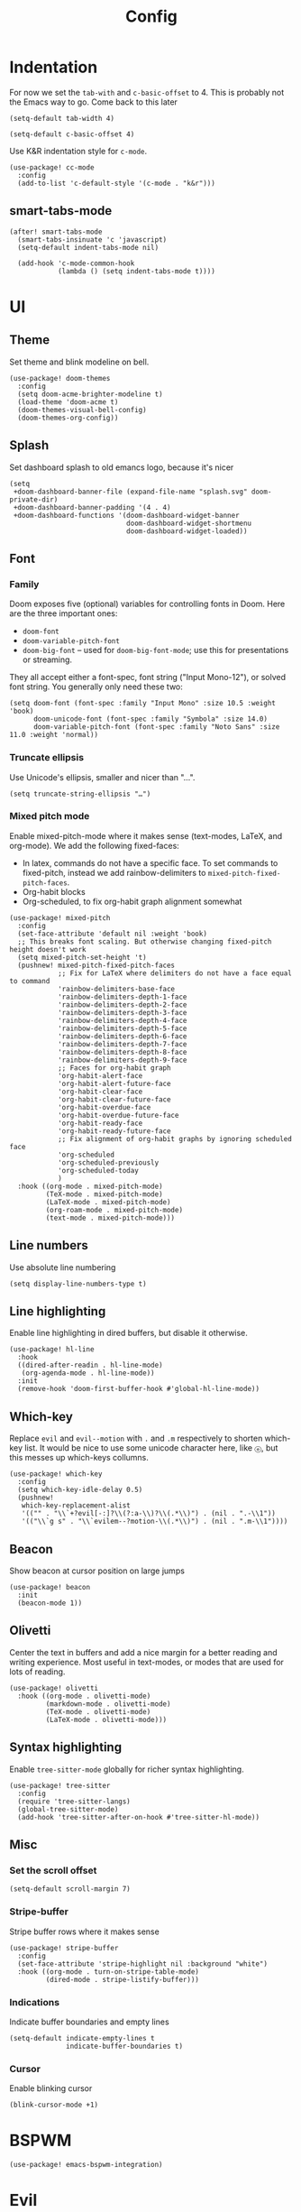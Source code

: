 #+TITLE: Config

* Indentation
For now we set the ~tab-with~ and ~c-basic-offset~ to 4.
This is probably not the Emacs way to go. Come back to this later

#+begin_src elisp
(setq-default tab-width 4)
#+end_src

#+begin_src elisp
(setq-default c-basic-offset 4)
#+end_src

Use K&R indentation style for ~c-mode~.
#+begin_src elisp
(use-package! cc-mode
  :config
  (add-to-list 'c-default-style '(c-mode . "k&r")))
#+end_src

** smart-tabs-mode
#+begin_src elisp
(after! smart-tabs-mode
  (smart-tabs-insinuate 'c 'javascript)
  (setq-default indent-tabs-mode nil)

  (add-hook 'c-mode-common-hook
            (lambda () (setq indent-tabs-mode t))))
#+end_src

* UI
** Theme
Set theme and blink modeline on bell.
#+begin_src elisp
(use-package! doom-themes
  :config
  (setq doom-acme-brighter-modeline t)
  (load-theme 'doom-acme t)
  (doom-themes-visual-bell-config)
  (doom-themes-org-config))
#+end_src

** Splash
Set dashboard splash to old emancs logo, because it's nicer
#+begin_src elisp
(setq
 +doom-dashboard-banner-file (expand-file-name "splash.svg" doom-private-dir)
 +doom-dashboard-banner-padding '(4 . 4)
 +doom-dashboard-functions '(doom-dashboard-widget-banner
                             doom-dashboard-widget-shortmenu
                             doom-dashboard-widget-loaded))
#+end_src

** Font
*** Family
Doom exposes five (optional) variables for controlling fonts in Doom. Here are the three important ones:
+ ~doom-font~
+ ~doom-variable-pitch-font~
+ ~doom-big-font~ -- used for ~doom-big-font-mode~; use this for presentations or streaming.

They all accept either a font-spec, font string ("Input Mono-12"), or solved font string. You generally only need these two:
#+begin_src elisp
(setq doom-font (font-spec :family "Input Mono" :size 10.5 :weight 'book)
      doom-unicode-font (font-spec :family "Symbola" :size 14.0)
      doom-variable-pitch-font (font-spec :family "Noto Sans" :size 11.0 :weight 'normal))
#+end_src

*** Truncate ellipsis
Use Unicode's ellipsis, smaller and nicer than "...".
#+begin_src elisp
(setq truncate-string-ellipsis "…")
#+end_src

*** Mixed pitch mode
Enable mixed-pitch-mode where it makes sense (text-modes, LaTeX, and org-mode).
We add the following fixed-faces:
- In latex, commands do not have a specific face. To set commands to fixed-pitch, instead we add rainbow-delimiters to ~mixed-pitch-fixed-pitch-faces~.
- Org-habit blocks
- Org-scheduled, to fix org-habit graph alignment somewhat
#+begin_src elisp
(use-package! mixed-pitch
  :config
  (set-face-attribute 'default nil :weight 'book)
  ;; This breaks font scaling. But otherwise changing fixed-pitch height doesn't work
  (setq mixed-pitch-set-height 't)
  (pushnew! mixed-pitch-fixed-pitch-faces
            ;; Fix for LaTeX where delimiters do not have a face equal to command
            'rainbow-delimiters-base-face
            'rainbow-delimiters-depth-1-face
            'rainbow-delimiters-depth-2-face
            'rainbow-delimiters-depth-3-face
            'rainbow-delimiters-depth-4-face
            'rainbow-delimiters-depth-5-face
            'rainbow-delimiters-depth-6-face
            'rainbow-delimiters-depth-7-face
            'rainbow-delimiters-depth-8-face
            'rainbow-delimiters-depth-9-face
            ;; Faces for org-habit graph
            'org-habit-alert-face
            'org-habit-alert-future-face
            'org-habit-clear-face
            'org-habit-clear-future-face
            'org-habit-overdue-face
            'org-habit-overdue-future-face
            'org-habit-ready-face
            'org-habit-ready-future-face
            ;; Fix alignment of org-habit graphs by ignoring scheduled face
            'org-scheduled
            'org-scheduled-previously
            'org-scheduled-today
            )
  :hook ((org-mode . mixed-pitch-mode)
         (TeX-mode . mixed-pitch-mode)
         (LaTeX-mode . mixed-pitch-mode)
         (org-roam-mode . mixed-pitch-mode)
         (text-mode . mixed-pitch-mode)))
#+end_src

** Line numbers
Use absolute line numbering
#+begin_src elisp
(setq display-line-numbers-type t)
#+end_src

** Line highlighting
Enable line highlighting in dired buffers, but disable it otherwise.
#+begin_src elisp
(use-package! hl-line
  :hook
  ((dired-after-readin . hl-line-mode)
   (org-agenda-mode . hl-line-mode))
  :init
  (remove-hook 'doom-first-buffer-hook #'global-hl-line-mode))
#+end_src

** Which-key
Replace ~evil~ and ~evil--motion~ with ~.~ and ~.m~ respectively to shorten which-key list. It would be nice to use some unicode character here, like ~ⓔ~, but this messes up which-keys collumns.
#+begin_src elisp
(use-package! which-key
  :config
  (setq which-key-idle-delay 0.5)
  (pushnew!
   which-key-replacement-alist
   '(("" . "\\`+?evil[-:]?\\(?:a-\\)?\\(.*\\)") . (nil . ".-\\1"))
   '(("\\`g s" . "\\`evilem--?motion-\\(.*\\)") . (nil . ".m-\\1"))))
#+end_src

** Beacon
Show beacon at cursor position on large jumps
#+begin_src elisp
(use-package! beacon
  :init
  (beacon-mode 1))
#+end_src

** Olivetti
Center the text in buffers and add a nice margin for a better reading and writing experience. Most useful in text-modes, or modes that are used for lots of reading.
#+begin_src elisp
(use-package! olivetti
  :hook ((org-mode . olivetti-mode)
         (markdown-mode . olivetti-mode)
         (TeX-mode . olivetti-mode)
         (LaTeX-mode . olivetti-mode)))
#+end_src

** Syntax highlighting
Enable ~tree-sitter-mode~ globally for richer syntax highlighting.
#+begin_src elisp
(use-package! tree-sitter
  :config
  (require 'tree-sitter-langs)
  (global-tree-sitter-mode)
  (add-hook 'tree-sitter-after-on-hook #'tree-sitter-hl-mode))
#+end_src

** Misc
*** Set the scroll offset
#+begin_src elisp
(setq-default scroll-margin 7)
#+end_src

*** Stripe-buffer
Stripe buffer rows where it makes sense
#+begin_src elisp
(use-package! stripe-buffer
  :config
  (set-face-attribute 'stripe-highlight nil :background "white")
  :hook ((org-mode . turn-on-stripe-table-mode)
         (dired-mode . stripe-listify-buffer)))
#+end_src

*** Indications
Indicate buffer boundaries and empty lines
#+begin_src elisp
(setq-default indicate-empty-lines t
              indicate-buffer-boundaries t)
#+end_src

*** Cursor
Enable blinking cursor
#+begin_src elisp
(blink-cursor-mode +1)
#+end_src

* BSPWM
#+begin_src elisp
(use-package! emacs-bspwm-integration)
#+end_src
* Evil
** Evil goggles
#+begin_src elisp
(use-package! evil-goggles
  :custom
  (evil-goggles-pulse t)
  (evil-goggles-duration 0.1)
  (evil-goggles-enable-delete t)
  (evil-goggles-enable-change t))
#+end_src
** Evil matchit
#+begin_src elisp
(use-package! evil-matchit
  :config
  (global-evil-matchit-mode 1))
#+end_src
** Escape
Bind =C-;= to escape from (almost) everywhere. ~evil-escape~ is a package that provides a function ~evil-escape~ that does exactly this. As I don't like evil-escape-key-sequences, where evil-escape is called after a quick succession of two specific keypresses, inhibit evil-escape itself.
#+begin_src elisp
(use-package! evil-escape
  :config
  (setq evil-escape-inhibit t)
  (global-set-key (kbd "C-;") 'evil-escape))
#+end_src
* Language Server
Disable lsp's lenses for now, as they clutter the buffer too much.
#+begin_src elisp
(use-package! lsp-mode
  :config
  (setq lsp-lens-enable nil))
#+end_src
* LaTeX
Query for master file.
#+begin_src elisp
(after! auctex
  (setq TeX-master nil))
#+end_src

** Preview
Set transparent color to background for latex preview.
Scale down LaTeX previews a bit to match the used font.
#+begin_src elisp
(set-default 'preview-scale-function 0.9)
#+end_src

** Fontify
#+begin_src elisp
(setq font-latex-fontify-script 'multi-level)
#+end_src
** Prettify
Add missing LaTeX prettify sequences.
#+begin_src elisp
(add-hook 'LaTeX-mode-hook
          (lambda ()
                 (push '("\\lnot" . 172) prettify-symbols-alist)
                 (push '("\\not \\in" . ?∉) prettify-symbols-alist)
                 (push '("\\lor" . 8744) prettify-symbols-alist)
                 (push '("\\land" . 8743) prettify-symbols-alist)))
#+end_src

* Completion
** Company
Disable tab bound to ~company-complete-common-or-cycle~ as it clashes with ~yasnippet~.
#+begin_src elisp
(use-package! company
  :config
  (setq company-idle-delay 0)
  (setq company-minimum-prefix-length 1)
  ;; TODO: find a replacement binding for complete-common at least as this is useful.
  (define-key company-active-map (kbd "<tab>") nil))
#+end_src

We set the company-box icons explicitly because they are not set by the company module of doom for some reason, even when =+childframe= is set.
#+begin_src elisp
(use-package! company-box
  :config
  (setq
   company-box-icons-all-the-icons
   (let ((all-the-icons-scale-factor 0.8))
     `((Unknown       . ,(all-the-icons-material "find_in_page"             :face 'all-the-icons-purple))
       (Text          . ,(all-the-icons-material "text_fields"              :face 'all-the-icons-green))
       (Method        . ,(all-the-icons-material "functions"                :face 'all-the-icons-red))
       (Function      . ,(all-the-icons-material "functions"                :face 'all-the-icons-red))
       (Constructor   . ,(all-the-icons-material "functions"                :face 'all-the-icons-red))
       (Field         . ,(all-the-icons-material "functions"                :face 'all-the-icons-red))
       (Variable      . ,(all-the-icons-material "adjust"                   :face 'all-the-icons-blue))
       (Class         . ,(all-the-icons-material "class"                    :face 'all-the-icons-red))
       (Interface     . ,(all-the-icons-material "settings_input_component" :face 'all-the-icons-red))
       (Module        . ,(all-the-icons-material "view_module"              :face 'all-the-icons-red))
       (Property      . ,(all-the-icons-material "settings"                 :face 'all-the-icons-red))
       (Unit          . ,(all-the-icons-material "straighten"               :face 'all-the-icons-red))
       (Value         . ,(all-the-icons-material "filter_1"                 :face 'all-the-icons-red))
       (Enum          . ,(all-the-icons-material "plus_one"                 :face 'all-the-icons-red))
       (Keyword       . ,(all-the-icons-material "filter_center_focus"      :face 'all-the-icons-red))
       (Snippet       . ,(all-the-icons-material "short_text"               :face 'all-the-icons-red))
       (Color         . ,(all-the-icons-material "color_lens"               :face 'all-the-icons-red))
       (File          . ,(all-the-icons-material "insert_drive_file"        :face 'all-the-icons-red))
       (Reference     . ,(all-the-icons-material "collections_bookmark"     :face 'all-the-icons-red))
       (Folder        . ,(all-the-icons-material "folder"                   :face 'all-the-icons-red))
       (EnumMember    . ,(all-the-icons-material "people"                   :face 'all-the-icons-red))
       (Constant      . ,(all-the-icons-material "pause_circle_filled"      :face 'all-the-icons-red))
       (Struct        . ,(all-the-icons-material "streetview"               :face 'all-the-icons-red))
       (Event         . ,(all-the-icons-material "event"                    :face 'all-the-icons-red))
       (Operator      . ,(all-the-icons-material "control_point"            :face 'all-the-icons-red))
       (TypeParameter . ,(all-the-icons-material "class"                    :face 'all-the-icons-red))
       (Template      . ,(all-the-icons-material "short_text"               :face 'all-the-icons-green))
       (ElispFunction . ,(all-the-icons-material "functions"                :face 'all-the-icons-red))
       (ElispVariable . ,(all-the-icons-material "check_circle"             :face 'all-the-icons-blue))
       (ElispFeature  . ,(all-the-icons-material "stars"                    :face 'all-the-icons-orange))
       (ElispFace     . ,(all-the-icons-material "format_paint"             :face 'all-the-icons-pink)))))
  )

#+end_src

* Org
** General
#+begin_src elisp
(use-package! org
  :init
  (setq org-agenda-custom-commands
        '(("h" "Daily habits"
           ((agenda ""))
           ((org-agenda-show-log t)
            (org-agenda-ndays 7)
            (org-agenda-log-mode-items '(state))
            (org-agenda-skip-function '(org-agenda-skip-entry-if 'notregexp ":DAILY:"))))
          ))
  :config

  (setq org-file-apps '((remote . emacs)
                        (auto-mode . emacs)
                        (directory . emacs)
                        ("\\.mm\\'" . default)
                        ("\\.x?html?\\'" . default)
                        ("\\.pdf\\'" . emacs)))
  (setq org-ellipsis " ⤵")
  (setq org-todo-keywords
   '((sequence "TODO(t)" "WAIT(w)" "IDEA(i)" "NEXT(n)" "|" "DONE(d)" "KILL(k)")
    (sequence "[ ](T)" "[-](S)" "[?](W)" "|" "[X](D)")
    (sequence "|" "OKAY(o)" "YES(y)" "NO(N)")))

  (add-to-list 'org-modules 'org-habit)
  (advice-add 'org-refile :after 'org-save-all-org-buffers)

  ;; Org capture
  (setq org-capture-templates '())
  (add-to-list 'org-capture-templates
               '("m" "Music" entry (file+headline "music.org" "Inbox")
                 "* %^{Artist} - %^{Title}
:PROPERTIES:
:Artist: %\\1
:Title: %\\2
:Genre: %^{Genre}
:File:
:Url:
:Logged: %U
:END:"
                 :prepend t))

  (add-to-list 'org-capture-templates
               '("t" "Personal todo" entry
                (file+headline +org-capture-todo-file "Inbox")
                "* TODO %?\n%i\n%a" :prepend t))

  (add-to-list 'org-capture-templates
               '("n" "Personal notes" entry
                (file+headline +org-capture-notes-file "Inbox")
                "* %u %?\n%i\n%a" :prepend t))

  (add-to-list 'org-capture-templates
               '("j" "Journal" entry
                (file+olp+datetree +org-capture-journal-file)
                "* %U %?\n%i\n%a" :prepend t))

  (add-to-list 'org-capture-templates
               '("J" "Job" entry
                 (file+headline "jobs.org" "Inbox")
                 "* %a :job:\n\n%U %?\n\n%:initial"))

  (add-to-list 'org-capture-templates
               '("w" "Web site" entry
                 (file "")
                 "* %a :website:\n\n%U %?\n\n%:initial"))

  (add-hook 'org-mode-hook (lambda () (display-line-numbers-mode -1)))

  (add-hook! 'org-mode-hook '+org-pretty-mode)

  (setq
   org-agenda-breadcrumbs-separator " ❱ "
   org-agenda-current-time-string "⮜┈┈┈┈┈┈┈┈┈┈┈ now"
   org-agenda-time-grid '((weekly today require-timed)
                          (800 1000 1200 1400 1600 1800 2000)
                          "---" "┈┈┈┈┈┈┈┈┈┈┈┈┈")
   org-agenda-prefix-format '((agenda . "%i %-12:c%?-12t%b% s")
                              (todo . " %i %-12:c")
                              (tags . " %i %-12:c")
                              (search . " %i %-12:c"))
   ;; org-agenda-format-date (lambda (date) (concat (org-agenda-format-date-aligned date) "\n"))
   )

  (setq org-agenda-skip-deadline-prewarning-if-scheduled t)
  (setq org-agenda-skip-scheduled-if-deadline-is-shown 'not-today)


  (custom-set-faces! 
   '(org-ellipsis :inherit variable-pitch)
   '(org-agenda-date :inherit variable-pitch)
   '(org-agenda-date-today :inherit variable-pitch)
   '(org-agenda-date-weekend :inherit variable-pitch))

  :custom
  ;; If you use `org' and don't want your org files in the default location below,
  ;; change `org-directory'. It must be set before org loads!
  (org-agenda-start-with-log-mode t)
  (org-agenda-tags-column -77)

  (org-directory "~/org/")

  (org-log-done 'time)
  ;; (org-habit-show-habits-only-for-today nil)
  (org-indent-indentation-per-level 1)
  (org-tags-column -77))
#+end_src

** Roam
#+begin_src elisp
(use-package! org-roam
  :config
  (setq org-roam-capture-ref-templates '())
  (add-to-list 'org-roam-capture-ref-templates
               '("r" "ref" plain "%?%:initial\n"
                 :target (file+head "reference/%<%Y%m%d%H%M%S>-${slug}.org" "#+title: ${title}")
                 :unnarrowed t
                 :empty-lines 1
                 )))
#+end_src

#+begin_src elisp
(use-package! websocket
  :after org-roam)

(use-package! org-roam-ui
  :after org-roam
  :config
  (setq org-roam-ui-sync-theme t
        org-roam-ui-follow t
        org-roam-ui-update-on-save t
        org-roam-ui-open-on-start t))
#+end_src

** Agenda
#+begin_src elisp
(use-package! org-super-agenda
  :after org-agenda
  :config
  (setq org-super-agenda-groups
                         '((:name "Today"
                            :time-grid t
                            :order 1)
                           (:name "Next"
                            :todo ("NEXT")
                            :order 2)
                           (:name "Wait"
                            :todo ("WAIT")
                            :order 4)
                           (:name "Done"
                            :todo ("DONE" "KILL")
                            :order 6)
                           (:name "Habits"
                            :habit t
                            :order 5)
                           (:name "Thesis"
                            :auto-category t
                            :order 3)
                           ))

  (custom-set-faces!
    '(org-super-agenda-header :inherit variable-pitch :height 1.5 :weight bold))

  (org-super-agenda-mode 1)

  ;; Fix evil keybindings as org-super-agenda shadows these when point is on header
  (after! evil-org-agenda
    (setq org-super-agenda-header-map evil-org-agenda-mode-map)))
#+end_src

** Superstar
#+begin_src elisp
(use-package! org-superstar
  :hook (org-mode . org-superstar-mode)
  :init
  :config
  (setq org-superstar-headline-bullets-list
        '("◉" "●" "○" "◈" "◆" "❖" "▶" "▷"))

  (custom-set-faces!
    '(org-superstar-header-bullet :inherit variable-pitch :height 0.7)
    '(org-superstar-item :height 1.2)
    '(org-superstar-leading :height 1.3)
    )
  )
#+end_src

** Pretty tables
#+begin_src elisp
(use-package! org-pretty-table
  :after (org)
  :config
  (add-hook 'org-mode-hook (lambda () (org-pretty-table-mode))))
#+end_src

** Org appear
#+begin_src elisp

(use-package! org-appear
  :hook (org-mode . org-appear-mode)
  :config
  (setq org-appear-autoemphasis t
        org-appear-autosubmarkers t
        org-appear-autolinks nil)
  ;; for proper first-time setup, `org-appear--set-elements'
  ;; needs to be run after other hooks have acted.
  (run-at-time nil nil #'org-appear--set-elements))

#+end_src

** Org capture
#+begin_src elisp
(use-package! org-protocol-capture-map)
#+end_src

** Org download
#+begin_src elisp
(use-package! org-download
  :config
  (setq-default org-download-image-dir ".attach")
  (setq org-download-method 'directory))
#+end_src

* Checkers
** Spelling
*** Flyspell
We remove the =C-;= binding of ~flyspell-mode-keymap~ as it clashes with our binding of evil-escape.
#+begin_src elisp
(setq ispell-dictionary "en")

(defun my/sync-personal-dictionary ()
  ;; Match the current personal dictionary to the dictionary in use.
  (setq ispell-current-personal-dictionary
        (expand-file-name (concat "ispell/" ispell-current-dictionary ".pws")
                          doom-etc-dir))
  ;; For some reason, ispell also errors when the ispell-personal-dictionary does not match the current dictionary.
  (setq ispell-personal-dictionary ispell-current-personal-dictionary)
  (flyspell-buffer))

(use-package! flyspell
  :hook
  (text-mode . flyspell-mode)
  :config
  (add-hook 'ispell-change-dictionary-hook 'my/sync-personal-dictionary)
  ;; (add-hook 'ispell-change-dictionary-hook 'flyspell-buffer)
  (ispell-change-dictionary "en")
  (define-key flyspell-mode-map (kbd "C-;") nil)

  (map! :leader
        :desc "Change dictionary language"
        "l" #'ispell-change-dictionary))
#+end_src

*** langtool
#+begin_src elisp
(use-package langtool-ignore-fonts
  :config
  (add-hook 'LaTeX-mode-hook 'langtool-ignore-fonts-minor-mode)
  (langtool-ignore-fonts-add 'latex-mode  '(font-lock-comment-face
                                            font-latex-math-face font-latex-string-face
                                            font-latex-sedate-face))
  (add-hook 'markdown-mode-hook 'langtool-ignore-fonts-minor-mode)
  (langtool-ignore-fonts-add 'markdown-mode '(markdown-code-face)))
#+end_src

* Mail
#+begin_src elisp
(use-package! mu4e
  :config
  ;; This is set to 't' to avoid mail syncing issues when using mbsync
  (setq mu4e-change-filenames-when-moving t)
  (setq mu4e-maildir "~/mail")

  (setq sendmail-program (executable-find "msmtp")
        send-mail-function #'smtpmail-send-it
        message-sendmail-f-is-evil t
        message-sendmail-extra-arguments '("--read-envelope-from")
        message-send-mail-function #'message-send-mail-with-sendmail)

  ;; Set custom mu4e header faces
  (set-face-foreground 'mu4e-header-face "#CCCCB7")

  (defgroup my-mu4e-header-faces nil
    "My mu4e header faces"
    :prefix "mu4e-header-from-face-"
    :group 'tools)


  (defface mu4e-header-from-face
    '((t :foreground "black"
         :weight bold))
    "mu4e from face"
    :group 'my-mu4e-header-faces)

  (defface mu4e-header-subject-face
    '((t :foreground "dim gray"))
    "mu4e header face"
    :group 'my-mu4e-header-faces)

  (defface mu4e-header-date-face
    '((t :foreground "dim gray"))
    "mu4e date face"
    :group 'my-mu4e-header-faces)

  (defun mu4e~headers-line-apply-flag-face (msg line) line)

  (defun mu4e~headers-field-apply-basic-properties (msg field val width)
    (cl-case field
          (:subject
           (propertize
            (concat
             (mu4e~headers-thread-prefix (mu4e-message-field msg :thread))
             (truncate-string-to-width val 600))
            'face
            (let ((flags (mu4e-message-field msg :flags)))
              (cond
               ((memq 'trashed flags) 'mu4e-trashed-face)
               ((memq 'draft flags) 'mu4e-draft-face)
               ((or (memq 'unread flags) (memq 'new flags))
                'mu4e-unread-face)
               ((memq 'flagged flags) 'mu4e-flagged-face)
               ((memq 'replied flags) 'mu4e-replied-face)
               ((memq 'passed flags) 'mu4e-forwarded-face)
               (t 'mu4e-header-face)))))
          (:thread-subject
           (propertize
            (mu4e~headers-thread-subject msg)
            'face 'mu4e-header-subject-face))
          ((:maildir :path :message-id) val)
          ((:to :from :cc :bcc)
           (propertize
            (mu4e~headers-contact-str val)
            'face 'mu4e-header-from-face))
          (:from-or-to (mu4e~headers-from-or-to msg))
          (:date
           (propertize
            (format-time-string mu4e-headers-date-format val)
            'face 'mu4e-header-date-face))
          (:mailing-list (mu4e~headers-mailing-list val))
          (:human-date
           (propertize
            (mu4e~headers-human-date msg)
            'help-echo (format-time-string
                        mu4e-headers-long-date-format
                        (mu4e-msg-field msg :date))
            'face 'mu4e-header-date-face))
          (:flags
           (propertize (mu4e~headers-flags-str val)
                       'help-echo (format "%S" val)
                       'face 'font-lock-type-face))
          (:tags
           (propertize
            (mapconcat 'identity val ", ")
            'face 'font-lock-builtin-face))
          (:size (mu4e-display-size val))
          (t (mu4e~headers-custom-field msg field)))))


#+end_src

Note that the actual mail accounts are set in ~private.el~.

#+begin_src elisp
(use-package! mu4e-contrib)
#+end_src

** Thread folding
#+begin_src elisp
(use-package! mu4e-thread-folding
  :config
    ; The prefix string is displayed over the header line and it is thus recommended to have an empty field at the start of an header line. Have a look at mu4e-headers-fields.
  (add-to-list 'mu4e-header-info-custom
               '(:empty . (:name "Empty"
                           :shortname ""
                           :function (lambda (msg) "  "))))
  (setq mu4e-headers-fields '((:empty         .    2)
                              ;; (:flags         .    6)
                              (:from          .   22)
                              (:mailing-list  .   10)
                              (:human-date    .   12)
                              (:subject       .   nil))))
#+end_src

* Gnuplot
#+begin_src elisp
(use-package! gnuplot-mode)
#+end_src

* Bib
Requirements: [[https://github.com/jgm/citeproc][citeproc]]

#+begin_src elisp
(use-package! biblio)
#+end_src

Set bibliography directory
#+begin_src elisp
(defvar my/bibs '("~/bib/references.bib"))
#+end_src

#+begin_src elisp
(use-package! citar
  :config
  (setq citar-symbols
        `((file . (,(all-the-icons-icon-for-file "foo.pdf" :face 'all-the-icons-dred) .
                   ,(all-the-icons-icon-for-file "foo.pdf" :face 'citar-icon-dim)))
          (note . (,(all-the-icons-icon-for-file "foo.txt") .
                   ,(all-the-icons-icon-for-file "foo.txt" :face 'citar-icon-dim)))
          (link .
                (,(all-the-icons-faicon "external-link-square" :v-adjust 0.02 :face 'all-the-icons-dpurple) .
                 ,(all-the-icons-faicon "external-link-square" :v-adjust 0.02 :face 'citar-icon-dim)))))
  ;; Here we define a face to dim non 'active' icons, but preserve alignment
  (defface citar-icon-dim
    '((((background dark)) :foreground "#282c34")
      (((background light)) :foreground "#fafafa"))
    "Face for obscuring/dimming icons"
    :group 'all-the-icons-faces)

  (setq! citar-bibliography '("~/bib/references.bib")))
#+end_src

* Private
Include private config, containing things like email account configuration etc.
#+begin_src elisp
(load (doom-path doom-private-dir "private.el"))
#+end_src
